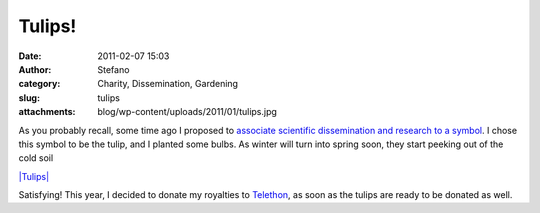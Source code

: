 Tulips!
#######
:date: 2011-02-07 15:03
:author: Stefano
:category: Charity, Dissemination, Gardening
:slug: tulips
:attachments: blog/wp-content/uploads/2011/01/tulips.jpg

As you probably recall, some time ago I proposed to `associate
scientific dissemination and research to a
symbol <http://forthescience.org/blog/2010/10/25/an-initiative-to-promote-science-through-a-symbol-tulips/>`_.
I chose this symbol to be the tulip, and I planted some bulbs. As winter
will turn into spring soon, they start peeking out of the cold soil

`|Tulips| <http://forthescience.org/blog/wp-content/uploads/2011/01/tulips.jpg>`_

Satisfying! This year, I decided to donate my royalties to
`Telethon <http://www.telethon.it/>`_, as soon as the tulips are ready
to be donated as well.

.. |Tulips| image:: http://forthescience.org/blog/wp-content/uploads/2011/01/tulips-300x225.jpg
